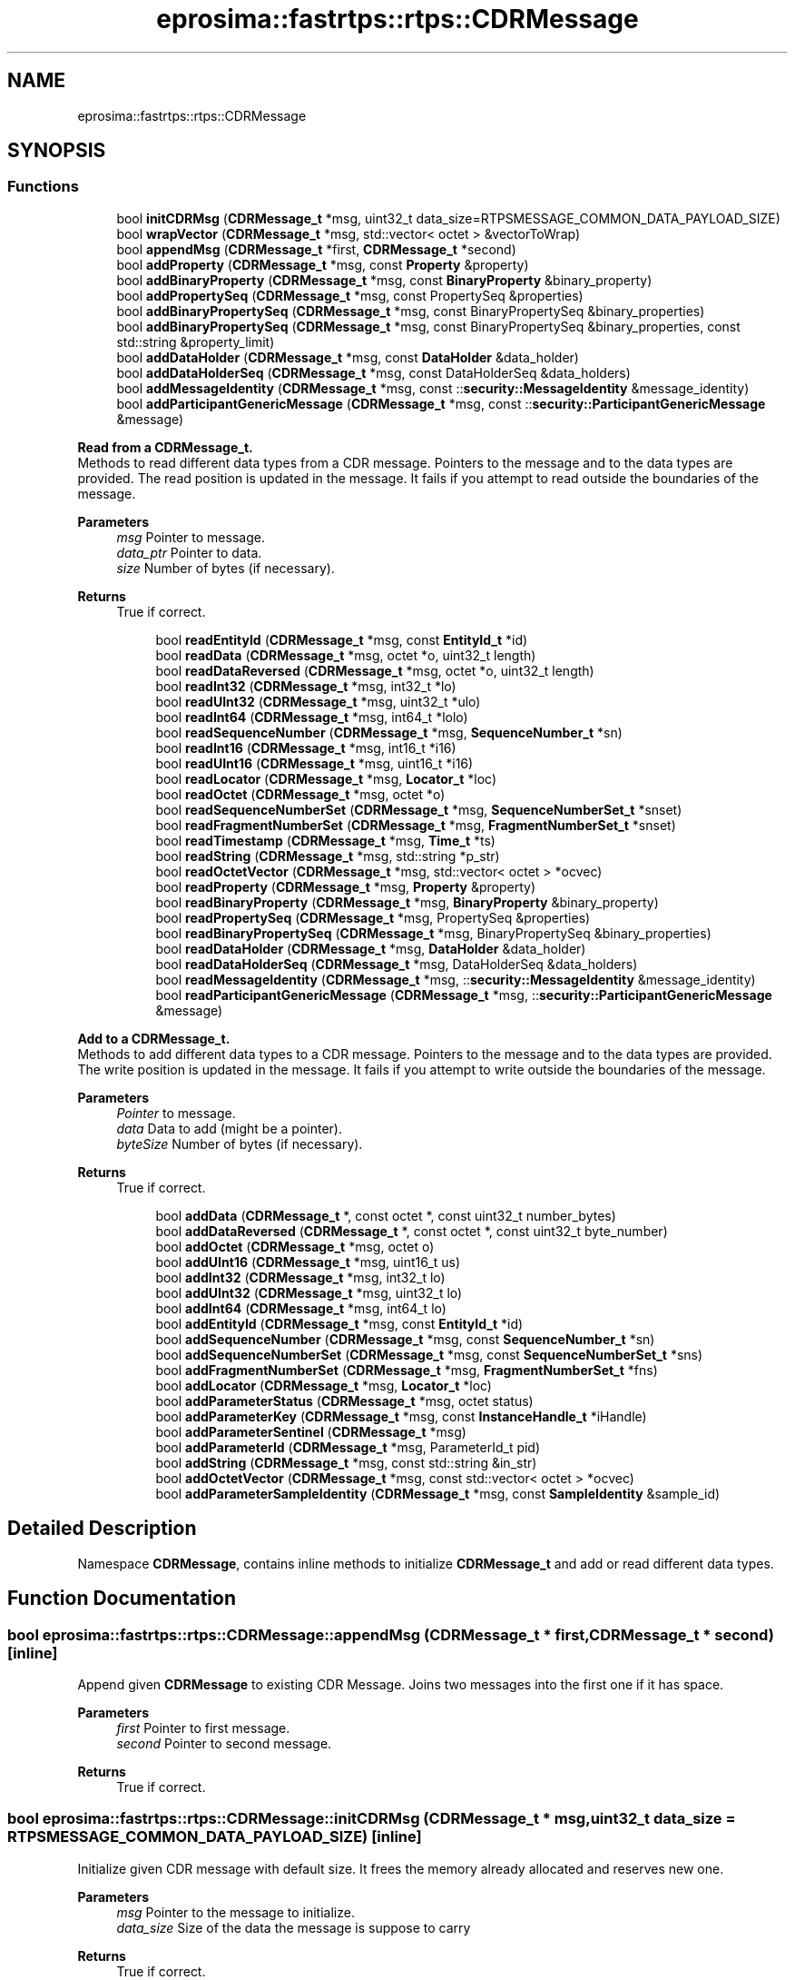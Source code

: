 .TH "eprosima::fastrtps::rtps::CDRMessage" 3 "Sun Sep 3 2023" "Version 8.0" "Cyber-Cmake" \" -*- nroff -*-
.ad l
.nh
.SH NAME
eprosima::fastrtps::rtps::CDRMessage
.SH SYNOPSIS
.br
.PP
.SS "Functions"

.in +1c
.ti -1c
.RI "bool \fBinitCDRMsg\fP (\fBCDRMessage_t\fP *msg, uint32_t data_size=RTPSMESSAGE_COMMON_DATA_PAYLOAD_SIZE)"
.br
.ti -1c
.RI "bool \fBwrapVector\fP (\fBCDRMessage_t\fP *msg, std::vector< octet > &vectorToWrap)"
.br
.ti -1c
.RI "bool \fBappendMsg\fP (\fBCDRMessage_t\fP *first, \fBCDRMessage_t\fP *second)"
.br
.ti -1c
.RI "bool \fBaddProperty\fP (\fBCDRMessage_t\fP *msg, const \fBProperty\fP &property)"
.br
.ti -1c
.RI "bool \fBaddBinaryProperty\fP (\fBCDRMessage_t\fP *msg, const \fBBinaryProperty\fP &binary_property)"
.br
.ti -1c
.RI "bool \fBaddPropertySeq\fP (\fBCDRMessage_t\fP *msg, const PropertySeq &properties)"
.br
.ti -1c
.RI "bool \fBaddBinaryPropertySeq\fP (\fBCDRMessage_t\fP *msg, const BinaryPropertySeq &binary_properties)"
.br
.ti -1c
.RI "bool \fBaddBinaryPropertySeq\fP (\fBCDRMessage_t\fP *msg, const BinaryPropertySeq &binary_properties, const std::string &property_limit)"
.br
.ti -1c
.RI "bool \fBaddDataHolder\fP (\fBCDRMessage_t\fP *msg, const \fBDataHolder\fP &data_holder)"
.br
.ti -1c
.RI "bool \fBaddDataHolderSeq\fP (\fBCDRMessage_t\fP *msg, const DataHolderSeq &data_holders)"
.br
.ti -1c
.RI "bool \fBaddMessageIdentity\fP (\fBCDRMessage_t\fP *msg, const ::\fBsecurity::MessageIdentity\fP &message_identity)"
.br
.ti -1c
.RI "bool \fBaddParticipantGenericMessage\fP (\fBCDRMessage_t\fP *msg, const ::\fBsecurity::ParticipantGenericMessage\fP &message)"
.br
.in -1c
.PP
.RI "\fBRead from a CDRMessage_t\&.\fP"
.br
Methods to read different data types from a CDR message\&. Pointers to the message and to the data types are provided\&. The read position is updated in the message\&. It fails if you attempt to read outside the boundaries of the message\&. 
.PP
\fBParameters\fP
.RS 4
\fImsg\fP Pointer to message\&. 
.br
\fIdata_ptr\fP Pointer to data\&. 
.br
\fIsize\fP Number of bytes (if necessary)\&. 
.RE
.PP
\fBReturns\fP
.RS 4
True if correct\&. 
.RE
.PP

.PP
.in +1c
.in +1c
.ti -1c
.RI "bool \fBreadEntityId\fP (\fBCDRMessage_t\fP *msg, const \fBEntityId_t\fP *id)"
.br
.ti -1c
.RI "bool \fBreadData\fP (\fBCDRMessage_t\fP *msg, octet *o, uint32_t length)"
.br
.ti -1c
.RI "bool \fBreadDataReversed\fP (\fBCDRMessage_t\fP *msg, octet *o, uint32_t length)"
.br
.ti -1c
.RI "bool \fBreadInt32\fP (\fBCDRMessage_t\fP *msg, int32_t *lo)"
.br
.ti -1c
.RI "bool \fBreadUInt32\fP (\fBCDRMessage_t\fP *msg, uint32_t *ulo)"
.br
.ti -1c
.RI "bool \fBreadInt64\fP (\fBCDRMessage_t\fP *msg, int64_t *lolo)"
.br
.ti -1c
.RI "bool \fBreadSequenceNumber\fP (\fBCDRMessage_t\fP *msg, \fBSequenceNumber_t\fP *sn)"
.br
.ti -1c
.RI "bool \fBreadInt16\fP (\fBCDRMessage_t\fP *msg, int16_t *i16)"
.br
.ti -1c
.RI "bool \fBreadUInt16\fP (\fBCDRMessage_t\fP *msg, uint16_t *i16)"
.br
.ti -1c
.RI "bool \fBreadLocator\fP (\fBCDRMessage_t\fP *msg, \fBLocator_t\fP *loc)"
.br
.ti -1c
.RI "bool \fBreadOctet\fP (\fBCDRMessage_t\fP *msg, octet *o)"
.br
.ti -1c
.RI "bool \fBreadSequenceNumberSet\fP (\fBCDRMessage_t\fP *msg, \fBSequenceNumberSet_t\fP *snset)"
.br
.ti -1c
.RI "bool \fBreadFragmentNumberSet\fP (\fBCDRMessage_t\fP *msg, \fBFragmentNumberSet_t\fP *snset)"
.br
.ti -1c
.RI "bool \fBreadTimestamp\fP (\fBCDRMessage_t\fP *msg, \fBTime_t\fP *ts)"
.br
.ti -1c
.RI "bool \fBreadString\fP (\fBCDRMessage_t\fP *msg, std::string *p_str)"
.br
.ti -1c
.RI "bool \fBreadOctetVector\fP (\fBCDRMessage_t\fP *msg, std::vector< octet > *ocvec)"
.br
.ti -1c
.RI "bool \fBreadProperty\fP (\fBCDRMessage_t\fP *msg, \fBProperty\fP &property)"
.br
.ti -1c
.RI "bool \fBreadBinaryProperty\fP (\fBCDRMessage_t\fP *msg, \fBBinaryProperty\fP &binary_property)"
.br
.ti -1c
.RI "bool \fBreadPropertySeq\fP (\fBCDRMessage_t\fP *msg, PropertySeq &properties)"
.br
.ti -1c
.RI "bool \fBreadBinaryPropertySeq\fP (\fBCDRMessage_t\fP *msg, BinaryPropertySeq &binary_properties)"
.br
.ti -1c
.RI "bool \fBreadDataHolder\fP (\fBCDRMessage_t\fP *msg, \fBDataHolder\fP &data_holder)"
.br
.ti -1c
.RI "bool \fBreadDataHolderSeq\fP (\fBCDRMessage_t\fP *msg, DataHolderSeq &data_holders)"
.br
.ti -1c
.RI "bool \fBreadMessageIdentity\fP (\fBCDRMessage_t\fP *msg, ::\fBsecurity::MessageIdentity\fP &message_identity)"
.br
.ti -1c
.RI "bool \fBreadParticipantGenericMessage\fP (\fBCDRMessage_t\fP *msg, ::\fBsecurity::ParticipantGenericMessage\fP &message)"
.br
.in -1c
.in -1c
.PP
.RI "\fBAdd to a CDRMessage_t\&.\fP"
.br
Methods to add different data types to a CDR message\&. Pointers to the message and to the data types are provided\&. The write position is updated in the message\&. It fails if you attempt to write outside the boundaries of the message\&. 
.PP
\fBParameters\fP
.RS 4
\fIPointer\fP to message\&. 
.br
\fIdata\fP Data to add (might be a pointer)\&. 
.br
\fIbyteSize\fP Number of bytes (if necessary)\&. 
.RE
.PP
\fBReturns\fP
.RS 4
True if correct\&. 
.RE
.PP

.PP
.in +1c
.in +1c
.ti -1c
.RI "bool \fBaddData\fP (\fBCDRMessage_t\fP *, const octet *, const uint32_t number_bytes)"
.br
.ti -1c
.RI "bool \fBaddDataReversed\fP (\fBCDRMessage_t\fP *, const octet *, const uint32_t byte_number)"
.br
.ti -1c
.RI "bool \fBaddOctet\fP (\fBCDRMessage_t\fP *msg, octet o)"
.br
.ti -1c
.RI "bool \fBaddUInt16\fP (\fBCDRMessage_t\fP *msg, uint16_t us)"
.br
.ti -1c
.RI "bool \fBaddInt32\fP (\fBCDRMessage_t\fP *msg, int32_t lo)"
.br
.ti -1c
.RI "bool \fBaddUInt32\fP (\fBCDRMessage_t\fP *msg, uint32_t lo)"
.br
.ti -1c
.RI "bool \fBaddInt64\fP (\fBCDRMessage_t\fP *msg, int64_t lo)"
.br
.ti -1c
.RI "bool \fBaddEntityId\fP (\fBCDRMessage_t\fP *msg, const \fBEntityId_t\fP *id)"
.br
.ti -1c
.RI "bool \fBaddSequenceNumber\fP (\fBCDRMessage_t\fP *msg, const \fBSequenceNumber_t\fP *sn)"
.br
.ti -1c
.RI "bool \fBaddSequenceNumberSet\fP (\fBCDRMessage_t\fP *msg, const \fBSequenceNumberSet_t\fP *sns)"
.br
.ti -1c
.RI "bool \fBaddFragmentNumberSet\fP (\fBCDRMessage_t\fP *msg, \fBFragmentNumberSet_t\fP *fns)"
.br
.ti -1c
.RI "bool \fBaddLocator\fP (\fBCDRMessage_t\fP *msg, \fBLocator_t\fP *loc)"
.br
.ti -1c
.RI "bool \fBaddParameterStatus\fP (\fBCDRMessage_t\fP *msg, octet status)"
.br
.ti -1c
.RI "bool \fBaddParameterKey\fP (\fBCDRMessage_t\fP *msg, const \fBInstanceHandle_t\fP *iHandle)"
.br
.ti -1c
.RI "bool \fBaddParameterSentinel\fP (\fBCDRMessage_t\fP *msg)"
.br
.ti -1c
.RI "bool \fBaddParameterId\fP (\fBCDRMessage_t\fP *msg, ParameterId_t pid)"
.br
.ti -1c
.RI "bool \fBaddString\fP (\fBCDRMessage_t\fP *msg, const std::string &in_str)"
.br
.ti -1c
.RI "bool \fBaddOctetVector\fP (\fBCDRMessage_t\fP *msg, const std::vector< octet > *ocvec)"
.br
.ti -1c
.RI "bool \fBaddParameterSampleIdentity\fP (\fBCDRMessage_t\fP *msg, const \fBSampleIdentity\fP &sample_id)"
.br
.in -1c
.in -1c
.SH "Detailed Description"
.PP 
Namespace \fBCDRMessage\fP, contains inline methods to initialize \fBCDRMessage_t\fP and add or read different data types\&. 
.SH "Function Documentation"
.PP 
.SS "bool eprosima::fastrtps::rtps::CDRMessage::appendMsg (\fBCDRMessage_t\fP * first, \fBCDRMessage_t\fP * second)\fC [inline]\fP"
Append given \fBCDRMessage\fP to existing CDR Message\&. Joins two messages into the first one if it has space\&. 
.PP
\fBParameters\fP
.RS 4
\fIfirst\fP Pointer to first message\&. 
.br
\fIsecond\fP Pointer to second message\&. 
.RE
.PP
\fBReturns\fP
.RS 4
True if correct\&. 
.RE
.PP

.SS "bool eprosima::fastrtps::rtps::CDRMessage::initCDRMsg (\fBCDRMessage_t\fP * msg, uint32_t data_size = \fCRTPSMESSAGE_COMMON_DATA_PAYLOAD_SIZE\fP)\fC [inline]\fP"
Initialize given CDR message with default size\&. It frees the memory already allocated and reserves new one\&. 
.PP
\fBParameters\fP
.RS 4
\fImsg\fP Pointer to the message to initialize\&. 
.br
\fIdata_size\fP Size of the data the message is suppose to carry 
.RE
.PP
\fBReturns\fP
.RS 4
True if correct\&. 
.RE
.PP

.SH "Author"
.PP 
Generated automatically by Doxygen for Cyber-Cmake from the source code\&.
